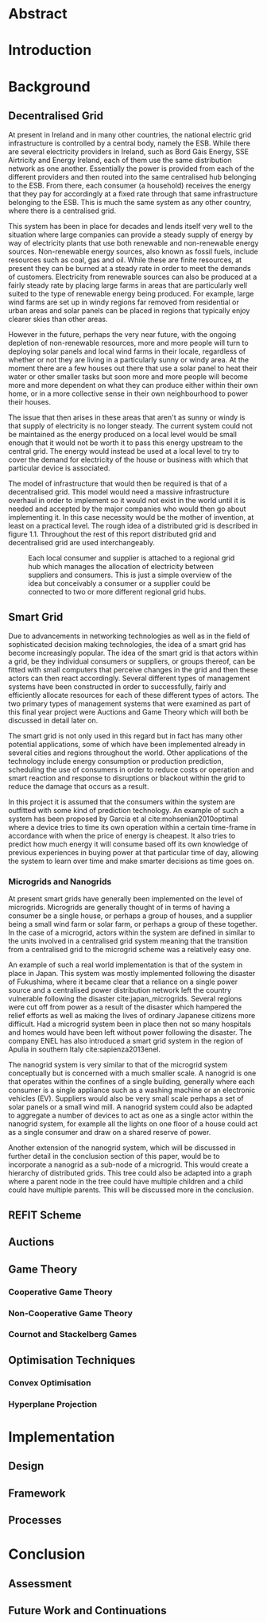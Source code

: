 #+LATEX_COMPILER: xelatex
#+LATEX_CLASS: report
#+LATEX_CLASS_OPTIONS: [a4paper, notitlepage]
#+LATEX_HEADER: \include{settings/preamble}
#+LaTeX_HEADER: \addbibresource{bibliography.bib}
#+OPTIONS: toc:nil

# Inserts the 'TRINITY COLLEGE' etc. page
\inserttitlepage

\pagenumbering{roman}

\declaration

\permissiontolend

\insertabstract

# Need to fiddle with page numbers manually to make them consistent
\acknowledgements

\tableofcontents

\newpage


\pagenumbering{arabic}

* Abstract

* Introduction


* Background
** Decentralised Grid
At present in Ireland and in many other countries, the national electric grid
infrastructure is controlled by a central body, namely the ESB. While there are
several electricity providers in Ireland, such as Bord Gáis Energy, SSE
Airtricity and Energy Ireland, each of them use the same distribution network as
one another. Essentially the power is provided from each of the different
providers and then routed into the same centralised hub belonging to the ESB.
From there, each consumer (a household) receives the energy that they pay for
accordingly at a fixed rate through that same infrastructure belonging to the
ESB. This is much the same system as any other country, where there is a
centralised grid. 

This system has been in place for decades and lends itself very well to the
situation where large companies can provide a steady supply of energy by way of
electricity plants that use both renewable and non-renewable energy sources.
Non-renewable energy sources, also known as fossil fuels, include resources such
as coal, gas and oil. While these are finite resources, at present they can be
burned at a steady rate in order to meet the demands of customers. Electricity
from renewable sources can also be produced at a fairly steady rate by placing
large farms in areas that are particularly well suited to the type of renewable
energy being produced. For example, large wind farms are set up in windy
regions far removed from residential or urban areas and solar panels can be
placed in regions that typically enjoy clearer skies than other areas.

However in the future, perhaps the very near future, with the ongoing depletion
of non-renewable resources, more and more people will turn to deploying solar
panels and local wind farms in their locale, regardless of whether or not they
are living in a particularly sunny or windy area. At the moment there are a few
houses out there that use a solar panel to heat their water or other smaller
tasks but soon more and more people will become more and more dependent on what
they can produce either within their own home, or in a more collective sense in
their own neighbourhood to power their houses.

The issue that then arises in these areas that aren't as sunny or windy is that
supply of electricity is no longer steady. The current system could not be
maintained as the energy produced on a local level would be small enough that it
would not be worth it to pass this energy upstream to the central grid. The
energy would instead be used at a local level to try to cover the demand for
electricity of the house or business with which that particular device is
associated.

The model of infrastructure that would then be required is that of a
decentralised grid. This model would need a massive infrastructure overhaul in
order to implement so it would not exist in the world until it is needed and
accepted by the major companies who would then go about implementing it. In this
case necessity would be the mother of invention, at least on a practical level.
The rough idea of a distributed grid is described in figure 1.1. Throughout the
rest of this report distributed grid and decentralised grid are used
interchangeably. 

#+CAPTION: Each local consumer and supplier is attached to a regional grid hub which manages the allocation of electricity between suppliers and consumers. This is just a simple overview of the idea but conceivably a consumer or a supplier could be connected to two or more different regional grid hubs. 
#+NAME: Decentralised Grid (Fig 1.1)
[[./img/DecentralisedGrid.jpg]]
** Smart Grid
Due to advancements in networking technologies as well as in the field of
sophisticated decision making technologies, the idea of a smart grid has become
increasingly popular. The idea of the smart grid is that actors within a grid,
be they individual consumers or suppliers, or groups thereof, can be fitted with
small computers that perceive changes in the grid and then these actors can
then react accordingly. Several different types of management systems have been
constructed in order to successfully, fairly and efficiently allocate resources
for each of these different types of actors. The two primary types of management
systems that were examined as part of this final year project were Auctions and
Game Theory which will both be discussed in detail later on.

The smart grid is not only used in this regard but in fact has many other
potential applications, some of which have been implemented already in several
cities and regions throughout the world. Other applications of the technology
include energy consumption or production prediction, scheduling the use of
consumers in order to reduce costs or operation and smart reaction and response
to disruptions or blackout within the grid to reduce the damage that occurs as a
result.

In this project it is assumed that the consumers within the system are outfitted
with some kind of prediction technology. An example of such a system has been
proposed by Garcia et al cite:mohsenian2010optimal where a device tries to time
its own operation within a certain time-frame in accordance with when the price
of energy is cheapest. It also tries to predict how much energy it will consume
based off its own knowledge of previous experiences in buying power at that
particular time of day, allowing the system to learn over time and make smarter
decisions as time goes on.

*** Microgrids and Nanogrids
At present smart grids have generally been implemented on the level of
microgrids. Microgrids are generally thought of in terms of having a consumer
be a single house, or perhaps a group of houses, and a supplier being a small
wind farm or solar farm, or perhaps a group of these together. In the case of a
microgrid, actors within the system are defined in similar to the units involved
in a centralised grid system meaning that the transition from a centralised grid
to the microgrid scheme was a relatively easy one.

An example of such a real world implementation is that of the system in place in
Japan. This system was mostly implemented following the disaster of Fukushima,
where it became clear that a reliance on a single power source and a centralised
power distribution network left the country vulnerable following the disaster
cite:japan_microgrids. Several regions were cut off from power as a result of
the disaster which hampered the relief efforts as well as making the lives of
ordinary Japanese citizens more difficult. Had a microgrid system been in place
then not so many hospitals and homes would have been left without power
following the disaster. The company ENEL has also introduced a smart grid system
in the region of Apulia in southern Italy cite:sapienza2013enel.  

The nanogrid system is very similar to that of the microgrid system conceptually
but is concerned with a much smaller scale. A nanogrid is one that operates
within the confines of a single building, generally where each consumer is a
single appliance such as a washing machine or an electronic vehicles (EV).
Suppliers would also be very small scale perhaps a set of solar panels or a
small wind mill. A nanogrid system could also be adapted to aggregate a number
of devices to act as one as a single actor within the nanogrid system, for
example all the lights on one floor of a house could act as a single consumer
and draw on a shared reserve of power.

Another extension of the nanogrid system, which will be discussed in further
detail in the conclusion section of this paper, would be to incorporate a
nanogrid as a sub-node of a microgrid. This would create a hierarchy of
distributed grids. This tree could also be adapted into a graph where a parent
node in the tree could have multiple children and a child could have multiple
parents. This will be discussed more in the conclusion.
** REFIT Scheme
** Auctions
** Game Theory
*** Cooperative Game Theory
*** Non-Cooperative Game Theory
*** Cournot and Stackelberg Games
** Optimisation Techniques
*** Convex Optimisation
*** Hyperplane Projection
* Implementation
** Design
** Framework
** Processes
* Conclusion
** Assessment
** Future Work and Continuations
\printbibliography
\appendix

#  LocalWords:  EV
